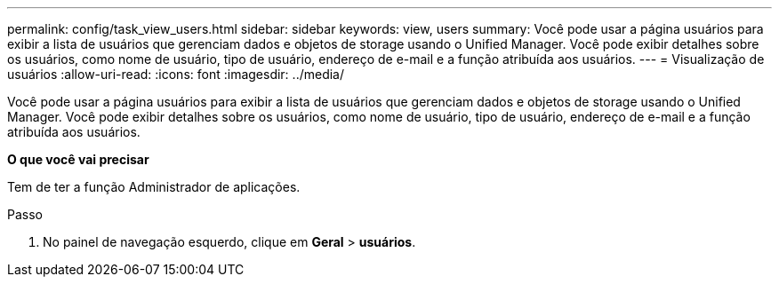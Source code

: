 ---
permalink: config/task_view_users.html 
sidebar: sidebar 
keywords: view, users 
summary: Você pode usar a página usuários para exibir a lista de usuários que gerenciam dados e objetos de storage usando o Unified Manager. Você pode exibir detalhes sobre os usuários, como nome de usuário, tipo de usuário, endereço de e-mail e a função atribuída aos usuários. 
---
= Visualização de usuários
:allow-uri-read: 
:icons: font
:imagesdir: ../media/


[role="lead"]
Você pode usar a página usuários para exibir a lista de usuários que gerenciam dados e objetos de storage usando o Unified Manager. Você pode exibir detalhes sobre os usuários, como nome de usuário, tipo de usuário, endereço de e-mail e a função atribuída aos usuários.

*O que você vai precisar*

Tem de ter a função Administrador de aplicações.

.Passo
. No painel de navegação esquerdo, clique em *Geral* > *usuários*.

